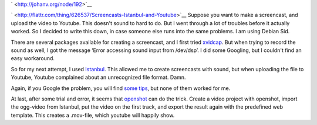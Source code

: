 .. title: Screencasts, Istanbul and Youtube
.. slug: node-192
.. date: 2012-04-13 10:19:23
.. tags: tips,linux
.. link:
.. description: 
.. type: text

` <http://johanv.org/node/192>`__

`
\ |Flattr
this| <http://flattr.com/thing/626537/Screencasts-Istanbul-and-Youtube>`__
Suppose you want to make a screencast, and upload the video to Youtube.
This doesn't sound to hard to do. But I went through a lot of troubles
before it actually worked. So I decided to write this down, in case
someone else runs into the same problems. I am using Debian
Sid.

There are several packages available for creating a
screencast, and I first tried
`xvidcap <http://xvidcap.sourceforge.net/>`__. But when trying to record
the sound as well, I got the message ‘Error accessing sound input from
/dev/dsp’. I did some Googling, but I couldn't find an easy
workaround.

So for my next attempt, I used
`Istanbul <https://live.gnome.org/Istanbul>`__. This allowed me to
create screencasts with sound, but when uploading the file to Youtube,
Youtube complained about an unrecognized file format. Damn.

Again,
if you Google the problem, you will find `some
tips <http://www.tummy.com/journals/entries/jafo_20110129_184800>`__,
but none of them worked for me.

At last, after some trial and
error, it seems that `openshot <http://www.openshotvideo.com/>`__ can do
the trick. Create a video project with openshot, import the ogg-video
from Istanbul, put the video on the first track, and export the result
again with the predefined web template. This creates a .mov-file, which
youtube will happily show.

.. |Flattr this| image:: http://api.flattr.com/button/flattr-badge-large.png
